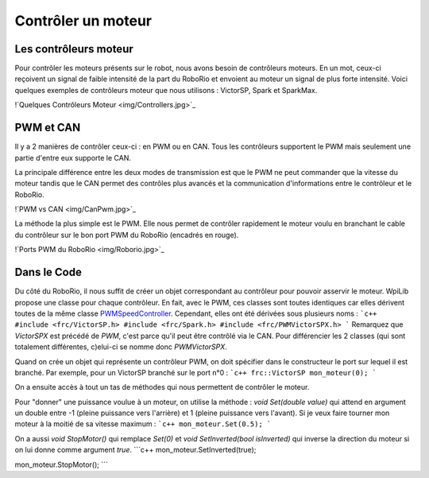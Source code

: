 Contrôler un moteur
===================

Les contrôleurs moteur
----------------------

Pour contrôler les moteurs présents sur le robot, nous avons besoin de contrôleurs moteurs. En un mot, ceux-ci reçoivent un signal de faible intensité de la part du RoboRio et envoient au moteur un signal de plus forte intensité. Voici quelques exemples de contrôleurs moteur que nous utilisons : VictorSP, Spark et SparkMax.

!`Quelques Contrôleurs Moteur <img/Controllers.jpg>`_

PWM et CAN
----------

Il y a 2 manières de contrôler ceux-ci : en PWM ou en CAN. Tous les contrôleurs supportent le PWM mais seulement une partie d'entre eux supporte le CAN.

La principale différence entre les deux modes de transmission est que le PWM ne peut commander que la vitesse du moteur tandis que le CAN permet des contrôles plus avancés et la communication d'informations entre le contrôleur et le RoboRio.

!`PWM vs CAN <img/CanPwm.jpg>`_

La méthode la plus simple est le PWM. Elle nous permet de contrôler rapidement le moteur voulu en branchant le cable du contrôleur sur le bon port PWM du RoboRio (encadrés en rouge).

!`Ports PWM du RoboRio <img/Roborio.jpg>`_

Dans le Code
------------

Du côté du RoboRio, il nous suffit de créer un objet correspondant au contrôleur pour pouvoir asservir le moteur. WpiLib propose une classe pour chaque contrôleur. En fait, avec le PWM, ces classes sont toutes identiques car elles dérivent toutes de la même classe `PWMSpeedController <http://first.wpi.edu/FRC/roborio/release/docs/cpp/classfrc_1_1PWMSpeedController.html>`_. Cependant, elles ont été dérivées sous plusieurs noms :
```c++
#include <frc/VictorSP.h>
#include <frc/Spark.h>
#include <frc/PWMVictorSPX.h>
```
Remarquez que `VictorSPX` est précédé de `PWM`, c'est parce qu'il peut être contrôlé via le CAN. Pour différencier les 2 classes (qui sont totalement différentes, c)elui-ci se nomme donc `PWMVictorSPX`.

Quand on crée un objet qui représente un contrôleur PWM, on doit spécifier dans le constructeur le port sur lequel il est branché. Par exemple, pour un VictorSP branché sur le port n°0 :
```c++
frc::VictorSP mon_moteur(0);
```

On a ensuite accès à tout un tas de méthodes qui nous permettent de contrôler le moteur.

Pour "donner" une puissance voulue à un moteur, on utilise la méthode : `void Set(double value)` qui attend en argument un double entre -1 (pleine puissance vers l'arrière) et 1 (pleine puissance vers l'avant). Si je veux faire tourner mon moteur à la moitié de sa vitesse maximum :
```c++
mon_moteur.Set(0.5);
```

On a aussi `void StopMotor()` qui remplace `Set(0)` et `void SetInverted(bool isInverted)` qui inverse la direction du moteur si on lui donne comme argument `true`.
```c++
mon_moteur.SetInverted(true);

mon_moteur.StopMotor();
```
